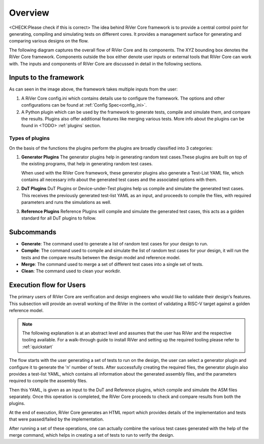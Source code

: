 .. See LICENSE.incore for details

########
Overview
########

<CHECK:Please check if this is correct>
The idea behind RiVer Core framework is to provide a central control point for generating, compiling and simulating tests on different cores. It provides a management surface for generating and comparing various designs on the flow.

The following diagram captures the overall flow of RiVer Core and its components. The XYZ bounding box
denotes the RiVer Core framework. Components outside the box either denote user inputs or external tools
that RiVer Core can work with. The inputs and components of RiVer Core are discussed in detail in the
following sections.

..
   TODO Need to change this
.. image:: _static/River.png
    :align: center
    :alt: riscof-flow

Inputs to the framework
=======================

As can seen in the image above, the framework takes multiple inputs from the user:

1. A RiVer Core config.ini which contains details use to configure the framework. The options and other configurations can be found at :ref:`Config Spec<config_ini>`.

2. A Python plugin which can be used by the framework to generate tests, compile and simulate them, and compare the results. Plugins also offer additional features like merging various tests. More info about the plugins can be found in <TODO> :ref:`plugins` section.

Types of plugins
----------------

On the basis of the functions the plugins perform the plugins are broadly classified into 3 categories:

1. **Generator Plugins**
   The generator plugins help in generating random test cases.These plugins are built on top of the existing programs, that help in generating random test cases.

   When used with the RiVer Core framework, these generator plugins also generate a Test-List YAML file, which contains all necessary info about the generated test cases and the associated options with them.


2. **DuT Plugins**
   DuT Plugins or Device-under-Test plugins help us compile and simulate the generated test cases. This receives the previously generated test-list YAML as an input, and proceeds to compile the files, with required parameters and runs the simulations as well.

3. **Reference Plugins**
   Reference Plugins will compile and simulate the generated test cases, this acts as a golden standard for all DuT plugins to follow.

Subcommands
===========

- **Generate**:
  The command used to generate a list of random test cases for your design to run.
- **Compile**:
  The command used to compile and simulate the list of random test cases for your design, it will run the tests and the compare results between the design model and reference model.
- **Merge**:
  The command used to merge a set of different test cases into a single set of tests.
- **Clean**:
  The command used to clean your workdir.

Execution flow for Users
========================

The primary users of RiVer Core are verification and design engineers who would like to validate their design's features. This subsection will provide an overall working of the RiVer in the context of validating a RISC-V target against a golden reference model.

.. note:: The following explanation is at an abstract level and assumes that the user has RiVer and
   the respective tooling available. For a walk-through guide to install RiVer and setting up the
   required tooling please refer to :ref:`quickstart`

The flow starts with the user generating a set of tests to run on the design, the user can select a generator plugin and configure it to generate the 'n' number of tests. After successfully creating the required files, the generator plugin also provides a test-list YAML, which contains all information about the generated assembly files, and the parameters required to compile the assembly files.

Then this YAML, is given as an input to the DuT and Reference plugins, which compile and simulate the ASM files separately. Once this operation is completed, the RiVer Core proceeds to check and compare results from both the plugins.

At the end of execution, RiVer Core generates an HTML report which provides details of the
implementation and tests that were passed/failed by the implementation.

After running a set of these operations, one can actually combine the various test cases generated with the help of the merge command, which helps in creating a set of tests to run to verify the design.
